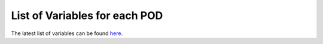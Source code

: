 .. _ref-vartable

List of Variables for each POD
==============================
The latest list of variables can be found `here <../_static/MDTF_Variable_Lists.html>`_.
